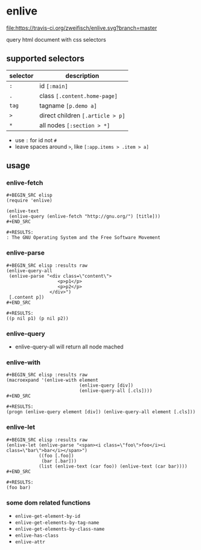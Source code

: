 * enlive

[[https://travis-ci.org/zweifisch/enlive][file:https://travis-ci.org/zweifisch/enlive.svg?branch=master]]

query html document with css selectors

** supported selectors

| selector | description                      |
|----------+----------------------------------|
| =:=      | id =[:main]=                     |
| =.=      | class =[.content.home-page]=     |
| =tag=    | tagname =[p.demo a]=             |
| =>=      | direct children =[.article > p]= |
| =*=      | all nodes =[:section > *]=       |

- use =:= for id not =#=
- leave spaces around =>=, like =[:app.items > .item > a]=

** usage
   
*** enlive-fetch
    
: #+BEGIN_SRC elisp
: (require 'enlive)
: 
: (enlive-text
:  (enlive-query (enlive-fetch "http://gnu.org/") [title]))
: #+END_SRC
: 
: #+RESULTS:
: : The GNU Operating System and the Free Software Movement

*** enlive-parse

: #+BEGIN_SRC elisp :results raw
: (enlive-query-all
:  (enlive-parse "<div class=\"content\">
:                    <p>p1</p>
:                    <p>p2</p>
:                 </div>")
:  [.content p])
: #+END_SRC
: 
: #+RESULTS:
: ((p nil p1) (p nil p2))

*** enlive-query
    
- enlive-query-all will return all node mached
  
*** enlive-with
    
: #+BEGIN_SRC elisp :results raw
: (macroexpand '(enlive-with element
:                            (enlive-query [div])
:                            (enlive-query-all [.cls])))
: #+END_SRC
: 
: #+RESULTS:
: (progn (enlive-query element [div]) (enlive-query-all element [.cls]))

*** enlive-let
    
: #+BEGIN_SRC elisp :results raw
: (enlive-let (enlive-parse "<span><i class=\"foo\">foo</i><i class=\"bar\">bar</i></span>")
:             ((foo [.foo])
:              (bar [.bar]))
:             (list (enlive-text (car foo)) (enlive-text (car bar))))
: #+END_SRC
: 
: #+RESULTS:
: (foo bar)

*** some dom related functions

- =enlive-get-element-by-id=
- =enlive-get-elements-by-tag-name=
- =enlive-get-elements-by-class-name=
- =enlive-has-class=
- =enlive-attr=
